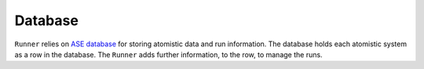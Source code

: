 ========
Database
========

``Runner`` relies on `ASE database <https://wiki.fysik.dtu.dk/ase/ase/db/db.html>`_ 
for storing atomistic data and run information.  The database holds each
atomistic system as a row in the database. The ``Runner`` adds further
information, to the row, to manage the runs.


